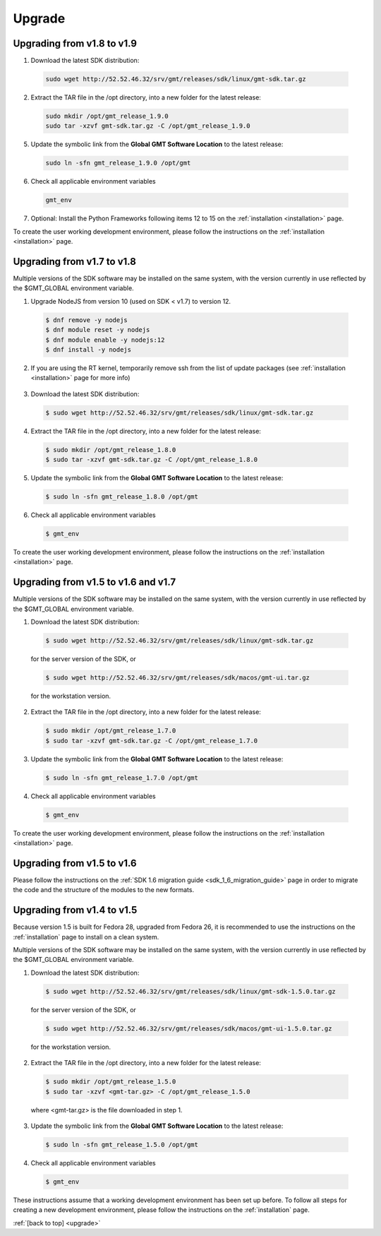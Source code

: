 .. _upgrade:

Upgrade
=======

Upgrading from v1.8 to v1.9
---------------------------

1. Download the latest SDK distribution:

  .. code-block:: bash

    sudo wget http://52.52.46.32/srv/gmt/releases/sdk/linux/gmt-sdk.tar.gz


2. Extract the TAR file in the /opt directory, into a new folder for the latest release:

  .. code-block:: bash

    sudo mkdir /opt/gmt_release_1.9.0
    sudo tar -xzvf gmt-sdk.tar.gz -C /opt/gmt_release_1.9.0

5. Update the symbolic link from the **Global GMT Software Location** to the latest release:

  .. code-block:: bash

    sudo ln -sfn gmt_release_1.9.0 /opt/gmt

6. Check all applicable environment variables

  .. code-block:: bash

    gmt_env

7. Optional: Install the Python Frameworks following items 12 to 15 on the :ref:`installation <installation>` page.

To create the user working development environment, please
follow the instructions on the :ref:`installation <installation>` page.


Upgrading from v1.7 to v1.8
---------------------------

Multiple versions of the SDK software may be installed on the same system, with
the version currently in use reflected by the $GMT_GLOBAL environment variable.

1. Upgrade NodeJS from version 10 (used on SDK < v1.7) to version 12.

  .. code-block:: bash

    $ dnf remove -y nodejs
    $ dnf module reset -y nodejs
    $ dnf module enable -y nodejs:12
    $ dnf install -y nodejs

2. If you are using the RT kernel, temporarily remove ssh from the list of update packages
   (see :ref:`installation <installation>` page for more info)

  .. code-block:: bash
    $ sudo echo "exclude=openssh* libssh*" >> /etc/dnf/dnf.conf


3. Download the latest SDK distribution:

  .. code-block:: bash

    $ sudo wget http://52.52.46.32/srv/gmt/releases/sdk/linux/gmt-sdk.tar.gz


4. Extract the TAR file in the /opt directory, into a new folder for the latest release:

  .. code-block:: bash

    $ sudo mkdir /opt/gmt_release_1.8.0
    $ sudo tar -xzvf gmt-sdk.tar.gz -C /opt/gmt_release_1.8.0

5. Update the symbolic link from the **Global GMT Software Location** to the latest release:

  .. code-block:: bash

    $ sudo ln -sfn gmt_release_1.8.0 /opt/gmt

6. Check all applicable environment variables

  .. code-block:: bash

    $ gmt_env

To create the user working development environment, please
follow the instructions on the :ref:`installation <installation>` page.


Upgrading from v1.5 to v1.6 and v1.7
------------------------------------

Multiple versions of the SDK software may be installed on the same system, with
the version currently in use reflected by the $GMT_GLOBAL environment variable.

1. Download the latest SDK distribution:

  .. code-block:: bash

    $ sudo wget http://52.52.46.32/srv/gmt/releases/sdk/linux/gmt-sdk.tar.gz

  for the server version of the SDK, or

  .. code-block:: bash

    $ sudo wget http://52.52.46.32/srv/gmt/releases/sdk/macos/gmt-ui.tar.gz

  for the workstation version.

2. Extract the TAR file in the /opt directory, into a new folder for the latest release:

  .. code-block:: bash

    $ sudo mkdir /opt/gmt_release_1.7.0
    $ sudo tar -xzvf gmt-sdk.tar.gz -C /opt/gmt_release_1.7.0

3. Update the symbolic link from the **Global GMT Software Location** to the latest release:

  .. code-block:: bash

    $ sudo ln -sfn gmt_release_1.7.0 /opt/gmt

4. Check all applicable environment variables

  .. code-block:: bash

    $ gmt_env

To create the user working development environment, please
follow the instructions on the :ref:`installation <installation>` page.

Upgrading from v1.5 to v1.6
---------------------------

Please follow the instructions on the :ref:`SDK 1.6 migration guide <sdk_1_6_migration_guide>` page in order to migrate the code and the structure of the modules to the new formats.

Upgrading from v1.4 to v1.5
---------------------------

Because version 1.5 is built for Fedora 28, upgraded from Fedora 26, it is recommended to use the instructions on the :ref:`installation` page to install on a clean system.

Multiple versions of the SDK software may be installed on the same system, with the version currently in use reflected by the $GMT_GLOBAL environment variable.

1. Download the latest SDK distribution:

  .. code-block:: bash

    $ sudo wget http://52.52.46.32/srv/gmt/releases/sdk/linux/gmt-sdk-1.5.0.tar.gz

  for the server version of the SDK, or

  .. code-block:: bash

    $ sudo wget http://52.52.46.32/srv/gmt/releases/sdk/macos/gmt-ui-1.5.0.tar.gz

  for the workstation version.

2. Extract the TAR file in the /opt directory, into a new folder for the latest release:

  .. code-block:: bash

    $ sudo mkdir /opt/gmt_release_1.5.0
    $ sudo tar -xzvf <gmt-tar.gz> -C /opt/gmt_release_1.5.0

  where <gmt-tar.gz> is the file downloaded in step 1.

3. Update the symbolic link from the **Global GMT Software Location** to the latest release:

  .. code-block:: bash

    $ sudo ln -sfn gmt_release_1.5.0 /opt/gmt

4. Check all applicable environment variables

  .. code-block:: bash

    $ gmt_env

These instructions assume that a working development environment has been set up before. To follow all steps for creating a new development environment, please follow the instructions on the :ref:`installation` page.

:ref:`[back to top] <upgrade>`
